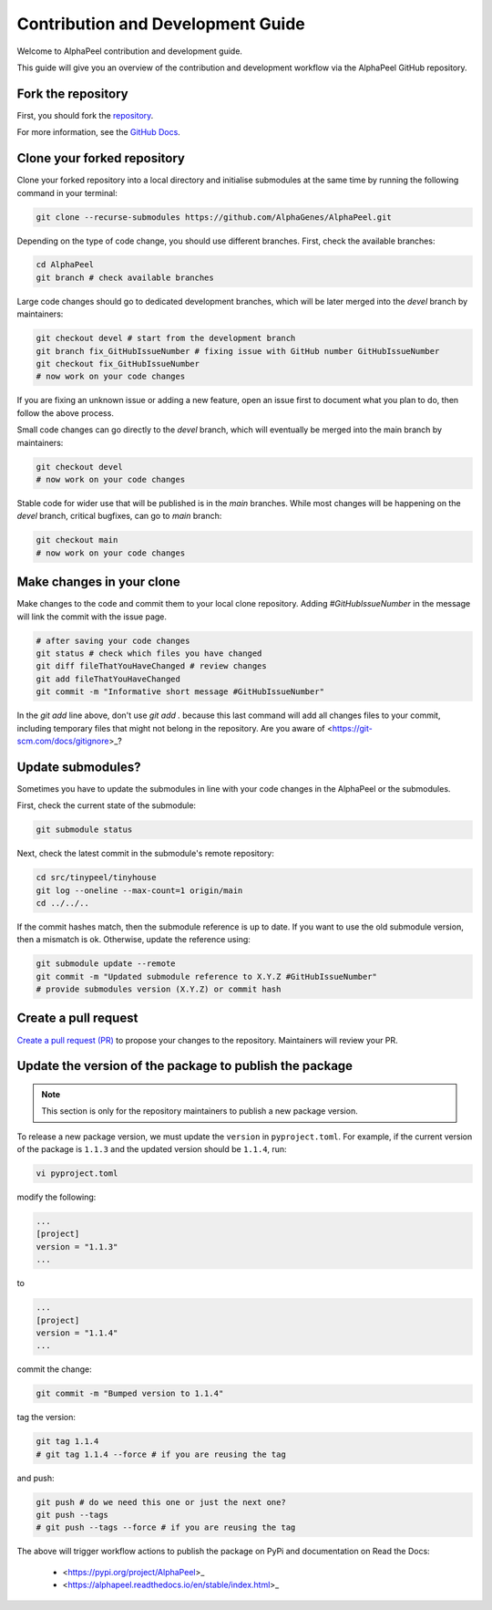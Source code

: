 Contribution and Development Guide
==================================

Welcome to AlphaPeel contribution and development guide.

This guide will give you an overview of the contribution and development workflow via the AlphaPeel GitHub repository.

Fork the repository
-------------------

First, you should fork the `repository <https://github.com/AlphaGenes/AlphaPeel>`_.

For more information, see the `GitHub Docs <https://docs.github.com/en/get-started/quickstart/fork-a-repo#forking-a-repository>`_.

Clone your forked repository
----------------------------

Clone your forked repository into a local directory and initialise submodules at the same time by running the following command in your terminal:

.. code-block:: bash

    git clone --recurse-submodules https://github.com/AlphaGenes/AlphaPeel.git

Depending on the type of code change, you should use different branches. First, check the available branches:

.. code-block:: bash

    cd AlphaPeel
    git branch # check available branches

Large code changes should go to dedicated development branches, which will be later merged into the `devel` branch by maintainers:

.. code-block:: bash

    git checkout devel # start from the development branch
    git branch fix_GitHubIssueNumber # fixing issue with GitHub number GitHubIssueNumber 
    git checkout fix_GitHubIssueNumber
    # now work on your code changes

If you are fixing an unknown issue or adding a new feature, open an issue first to document what you plan to do, then follow the above process.

Small code changes can go directly to the `devel` branch, which will eventually be merged into the main branch by maintainers:

.. code-block:: bash

    git checkout devel
    # now work on your code changes

Stable code for wider use that will be published is in the `main` branches. While most changes will be happening on the `devel` branch, critical bugfixes, can go to `main` branch:

.. code-block:: bash

    git checkout main
    # now work on your code changes

Make changes in your clone 
--------------------------

Make changes to the code and commit them to your local clone repository. Adding `#GitHubIssueNumber` in the message will link the commit with the issue page.

.. code-block:: bash

    # after saving your code changes
    git status # check which files you have changed
    git diff fileThatYouHaveChanged # review changes
    git add fileThatYouHaveChanged
    git commit -m "Informative short message #GitHubIssueNumber"

In the `git add` line above, don't use `git add .` because this last command will add all changes files to your commit, including temporary files that might not belong in the repository. Are you aware of <https://git-scm.com/docs/gitignore>_?

Update submodules?
------------------

Sometimes you have to update the submodules in line with your code changes in the AlphaPeel or the submodules.

First, check the current state of the submodule:

.. code-block:: bash

    git submodule status

Next, check the latest commit in the submodule's remote repository:

.. code-block:: bash
    
    cd src/tinypeel/tinyhouse
    git log --oneline --max-count=1 origin/main
    cd ../../..

If the commit hashes match, then the submodule reference is up to date. If you want to use the old submodule version, then a mismatch is ok. Otherwise, update the reference using:

.. code-block:: bash

    git submodule update --remote
    git commit -m "Updated submodule reference to X.Y.Z #GitHubIssueNumber"
    # provide submodules version (X.Y.Z) or commit hash

Create a pull request
---------------------

`Create a pull request (PR) <https://docs.github.com/en/pull-requests/collaborating-with-pull-requests/proposing-changes-to-your-work-with-pull-requests/creating-a-pull-request#creating-the-pull-request>`_ to propose your changes to the repository. Maintainers will review your PR.

Update the version of the package to publish the package
--------------------------------------------------------

.. note:: 

    This section is only for the repository maintainers to publish a new package version.

To release a new package version, we must update the ``version`` in ``pyproject.toml``. For example, if the current version of the package is ``1.1.3`` and the updated version should be ``1.1.4``, run:

.. code-block:: bash

    vi pyproject.toml

modify the following:

.. code-block:: toml

    ...
    [project]
    version = "1.1.3"
    ...

to 

.. code-block:: toml

    ...
    [project]
    version = "1.1.4"
    ...

commit the change:

.. code-block:: bash

    git commit -m "Bumped version to 1.1.4"

tag the version:

.. code-block:: bash

    git tag 1.1.4
    # git tag 1.1.4 --force # if you are reusing the tag

and push:

.. code-block:: bash

    git push # do we need this one or just the next one?
    git push --tags
    # git push --tags --force # if you are reusing the tag

The above will trigger workflow actions to publish the package on PyPi and documentation on Read the Docs:

  * <https://pypi.org/project/AlphaPeel>_
  * <https://alphapeel.readthedocs.io/en/stable/index.html>_
